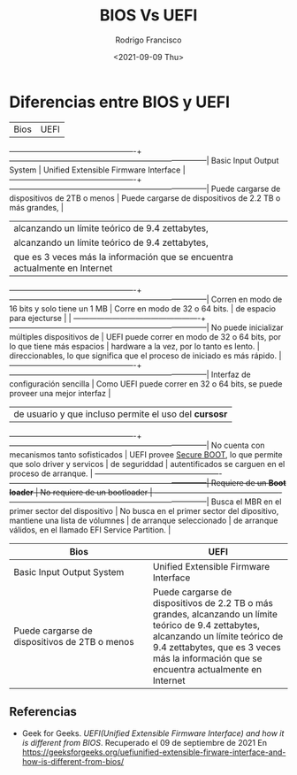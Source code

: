 #+TITLE: BIOS Vs UEFI
#+author: Rodrigo Francisco
#+date: <2021-09-09 Thu>
#+STARTUP: shrink

* Diferencias entre BIOS y UEFI

|Bios                                             | UEFI                                                                        |
-------------------------------------------------+-----------------------------------------------------------------------------|
Basic Input Output System                        | Unified Extensible Firmware Interface                                       |
-------------------------------------------------+-----------------------------------------------------------------------------|
Puede cargarse de dispositivos de 2TB o menos    | Puede cargarse de dispositivos de 2.2 TB o más grandes,                     |
                                                 | alcanzando un límite teórico de 9.4 zettabytes,                             |
                                                 | alcanzando un límite teórico de 9.4 zettabytes,                             |
                                                 | que es 3 veces más la información que se encuentra actualmente en Internet  |
-------------------------------------------------+-----------------------------------------------------------------------------|
Corren en modo de 16 bits y solo tiene un 1 MB   | Corre en modo de 32 o 64 bits.                                              |
de espacio para ejecturse                        |                                                                             |
-------------------------------------------------+-----------------------------------------------------------------------------|
No puede inicializar múltiples dispositivos de   | UEFI puede correr en modo de 32 o 64 bits, por lo que tiene más espacios    |
hardware a la vez, por lo tanto es lento.        | direccionables, lo que significa que el proceso de iniciado es más rápido.  |
-------------------------------------------------+-----------------------------------------------------------------------------|
Interfaz de configuración sencilla               | Como UEFI puede correr en 32 o 64 bits, se puede proveer una mejor interfaz |
                                                 | de usuario y que incluso permite el uso del *cursosr*                       |
-------------------------------------------------+-----------------------------------------------------------------------------|
No cuenta con mecanismos tanto sofisticados      | UEFI provee _Secure BOOT_, lo que permite que solo driver y servicos        |
de seguriddad                                    | autentificados se carguen en el proceso de arranque.                        |
-------------------------------------------------+-----------------------------------------------------------------------------|
Requiere de un *Boot loader*                     | No requiere de un bootloader                                                |
-------------------------------------------------+-----------------------------------------------------------------------------|
Busca el MBR en el primer sector del dispositivo | No busca en el primer sector del dipositivo, mantiene una lista de vólumnes |
de arranque seleccionado                         | de arranque válidos, en el llamado EFI Service Partition.                   |

| Bios                                          | UEFI                                                                                                                                                                                                                                |
|-----------------------------------------------+-------------------------------------------------------------------------------------------------------------------------------------------------------------------------------------------------------------------------------------|
| <10>                                          | <10>                                                                                                                                                                                                                                |
| Basic Input Output System                     | Unified Extensible Firmware Interface                                                                                                                                                                                               |
| Puede cargarse de dispositivos de 2TB o menos | Puede cargarse de dispositivos de 2.2 TB o más grandes,  alcanzando un límite teórico de 9.4 zettabytes, alcanzando un límite teórico de 9.4 zettabytes, que es 3 veces más la información que se encuentra actualmente en Internet |


** Referencias
- Geek for Geeks. /UEFI(Unified Extensible Firmware Interface) and how it is different from BIOS/.
  Recuperado el 09 de septiembre de 2021
  En https://geeksforgeeks.org/uefiunified-extensible-firware-interface-and-how-is-different-from-bios/
